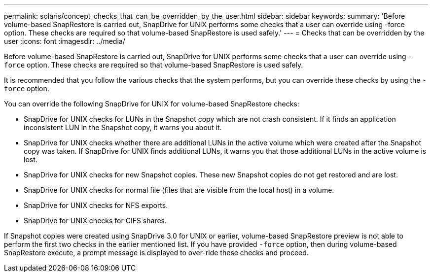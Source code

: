 ---
permalink: solaris/concept_checks_that_can_be_overridden_by_the_user.html
sidebar: sidebar
keywords:
summary: 'Before volume-based SnapRestore is carried out, SnapDrive for UNIX performs some checks that a user can override using -force option. These checks are required so that volume-based SnapRestore is used safely.'
---
= Checks that can be overridden by the user
:icons: font
:imagesdir: ../media/

[.lead]
Before volume-based SnapRestore is carried out, SnapDrive for UNIX performs some checks that a user can override using `-force` option. These checks are required so that volume-based SnapRestore is used safely.

It is recommended that you follow the various checks that the system performs, but you can override these checks by using the `-force` option.

You can override the following SnapDrive for UNIX for volume-based SnapRestore checks:

* SnapDrive for UNIX checks for LUNs in the Snapshot copy which are not crash consistent. If it finds an application inconsistent LUN in the Snapshot copy, it warns you about it.
* SnapDrive for UNIX checks whether there are additional LUNs in the active volume which were created after the Snapshot copy was taken. If SnapDrive for UNIX finds additional LUNs, it warns you that those additional LUNs in the active volume is lost.
* SnapDrive for UNIX checks for new Snapshot copies. These new Snapshot copies do not get restored and are lost.
* SnapDrive for UNIX checks for normal file (files that are visible from the local host) in a volume.
* SnapDrive for UNIX checks for NFS exports.
* SnapDrive for UNIX checks for CIFS shares.

If Snapshot copies were created using SnapDrive 3.0 for UNIX or earlier, volume-based SnapRestore preview is not able to perform the first two checks in the earlier mentioned list. If you have provided `-force` option, then during volume-based SnapRestore execute, a prompt message is displayed to over-ride these checks and proceed.
